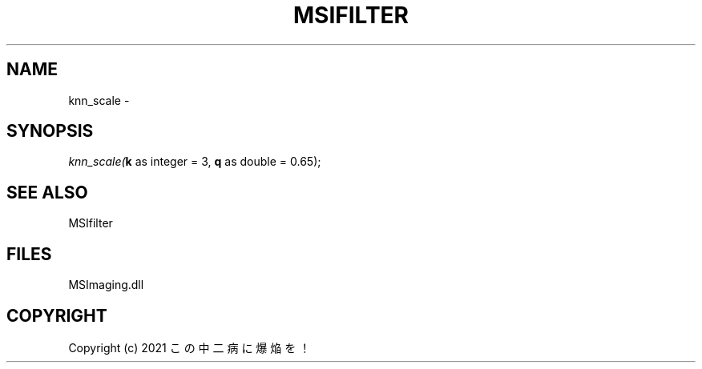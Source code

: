 .\" man page create by R# package system.
.TH MSIFILTER 1 2000-Jan "knn_scale" "knn_scale"
.SH NAME
knn_scale \- 
.SH SYNOPSIS
\fIknn_scale(\fBk\fR as integer = 3, 
\fBq\fR as double = 0.65);\fR
.SH SEE ALSO
MSIfilter
.SH FILES
.PP
MSImaging.dll
.PP
.SH COPYRIGHT
Copyright (c) 2021 この中二病に爆焔を！
